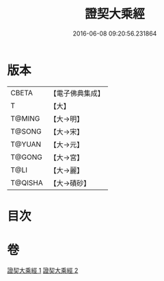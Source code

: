 #+TITLE: 證契大乘經 
#+DATE: 2016-06-08 09:20:56.231864

* 版本
 |     CBETA|【電子佛典集成】|
 |         T|【大】     |
 |    T@MING|【大→明】   |
 |    T@SONG|【大→宋】   |
 |    T@YUAN|【大→元】   |
 |    T@GONG|【大→宮】   |
 |      T@LI|【大→麗】   |
 |   T@QISHA|【大→磧砂】  |

* 目次

* 卷
[[file:KR6i0331_001.txt][證契大乘經 1]]
[[file:KR6i0331_002.txt][證契大乘經 2]]

